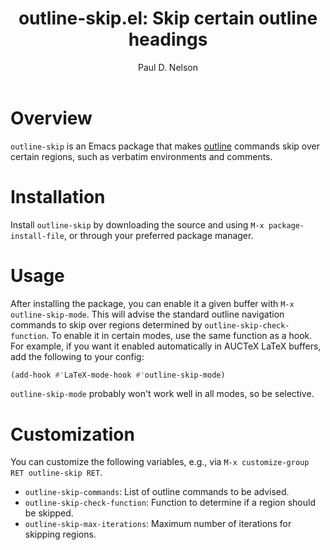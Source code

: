 #+title: outline-skip.el: Skip certain outline headings
#+author: Paul D. Nelson

* Overview

=outline-skip= is an Emacs package that makes [[https://www.gnu.org/software/emacs/manual/html_node/emacs/Outline-Mode.html][outline]] commands skip over certain regions, such as verbatim environments and comments.

* Installation

Install =outline-skip= by downloading the source and using =M-x package-install-file=, or through your preferred package manager.

* Usage

After installing the package, you can enable it a given buffer with =M-x outline-skip-mode=.  This will advise the standard outline navigation commands to skip over regions determined by =outline-skip-check-function=.  To enable it in certain modes, use the same function as a hook.  For example, if you want it enabled automatically in AUCTeX LaTeX buffers, add the following to your config:

#+begin_src emacs-lisp
(add-hook #'LaTeX-mode-hook #'outline-skip-mode)
#+end_src

=outline-skip-mode= probably won't work well in all modes, so be selective.

* Customization

You can customize the following variables, e.g., via =M-x customize-group RET outline-skip RET=.

- =outline-skip-commands=: List of outline commands to be advised.
- =outline-skip-check-function=: Function to determine if a region should be skipped.
- =outline-skip-max-iterations=: Maximum number of iterations for skipping regions.


